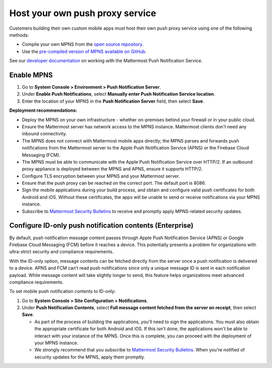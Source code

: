 Host your own push proxy service
=================================

Customers building their own custom mobile apps must host their own push proxy service using one of the following methods:

- Compile your own MPNS from the `open source repository <https://github.com/mattermost/mattermost-push-proxy>`__.
- Use the `pre-compiled version of MPNS available on GitHub <https://github.com/mattermost/mattermost-push-proxy/releases>`__. 

See our `developer documentation <https://developers.mattermost.com/contribute/mobile/push-notifications/service/>`__ on working with the Mattermost Push Notification Service.

Enable MPNS
~~~~~~~~~~~

1. Go to **System Console > Environment > Push Notification Server**.
2. Under **Enable Push Notifications**, select **Manually enter Push Notification Service location**.
3. Enter the location of your MPNS in the **Push Notification Server** field, then select **Save**.

**Deployment recommendations:** 

- Deploy the MPNS on your own infrastructure - whether on-premises behind your firewall or in your public cloud.
- Ensure the Mattermost server has network access to the MPNS instance. Mattermost clients don't need any inbound connectivity.
- The MPNS does not connect with Mattermost mobile apps directly; the MPNS parses and forwards push notifications from the Mattermost server to the Apple Push Notification Service (APNS) or the Firebase Cloud Messaging (FCM).
- The MPNS must be able to communicate with the Apple Push Notification Service over HTTP/2. If an outbound proxy appliance is deployed between the MPNS and APNS, ensure it supports HTTP/2.
- Configure TLS encryption between your MPNS and your Mattermost server.
- Ensure that the push proxy can be reached on the correct port. The default port is 8086.
- Sign the mobile applications during your build process, and obtain and configure valid push certificates for both Android and iOS. Without these certificates, the apps will be unable to send or receive notifications via your MPNS instance.
- Subscribe to `Mattermost Security Bulletins <https://mattermost.com/security-updates/#sign-up>`__ to receive and promptly apply MPNS-related security updates.

Configure ID-only push notification contents (Enterprise)
~~~~~~~~~~~~~~~~~~~~~~~~~~~~~~~~~~~~~~~~~~~~~~~~~~~~~~~~~~
By default, push notification message content passes through Apple Push Notification Service (APNS) or Google Firebase Cloud Messaging (FCM) before it reaches a device. This potentially presents a problem for organizations with ultra-strict security and compliance requirements.

With the ID-only option, message contents can be fetched directly from the server once a push notification is delivered to a device. APNS and FCM can’t read push notifications since only a unique message ID is sent in each notification payload. While message content will take slightly longer to send, this feature helps organizations meet advanced compliance requirements.

To set mobile push notification contents to ID-only: 

1. Go to **System Console > Site Configuration > Notifications**.
2. Under **Push Notification Contents**, select **Full message content fetched from the server on receipt**, then select **Save**.



   - As part of the process of building the applications, you'll need to sign the applications. You must also obtain the appropriate certificate for both Android and iOS. If this isn't done, the applications won't be able to interact with your instance of the MPNS. Once this is complete, you can proceed with the deployment of your MPNS instance.
   - We strongly recommend that you subscribe to `Mattermost Security Bulletins <https://mattermost.com/security-updates/#sign-up>`__. When you're notified of security updates for the MPNS, apply them promptly.
